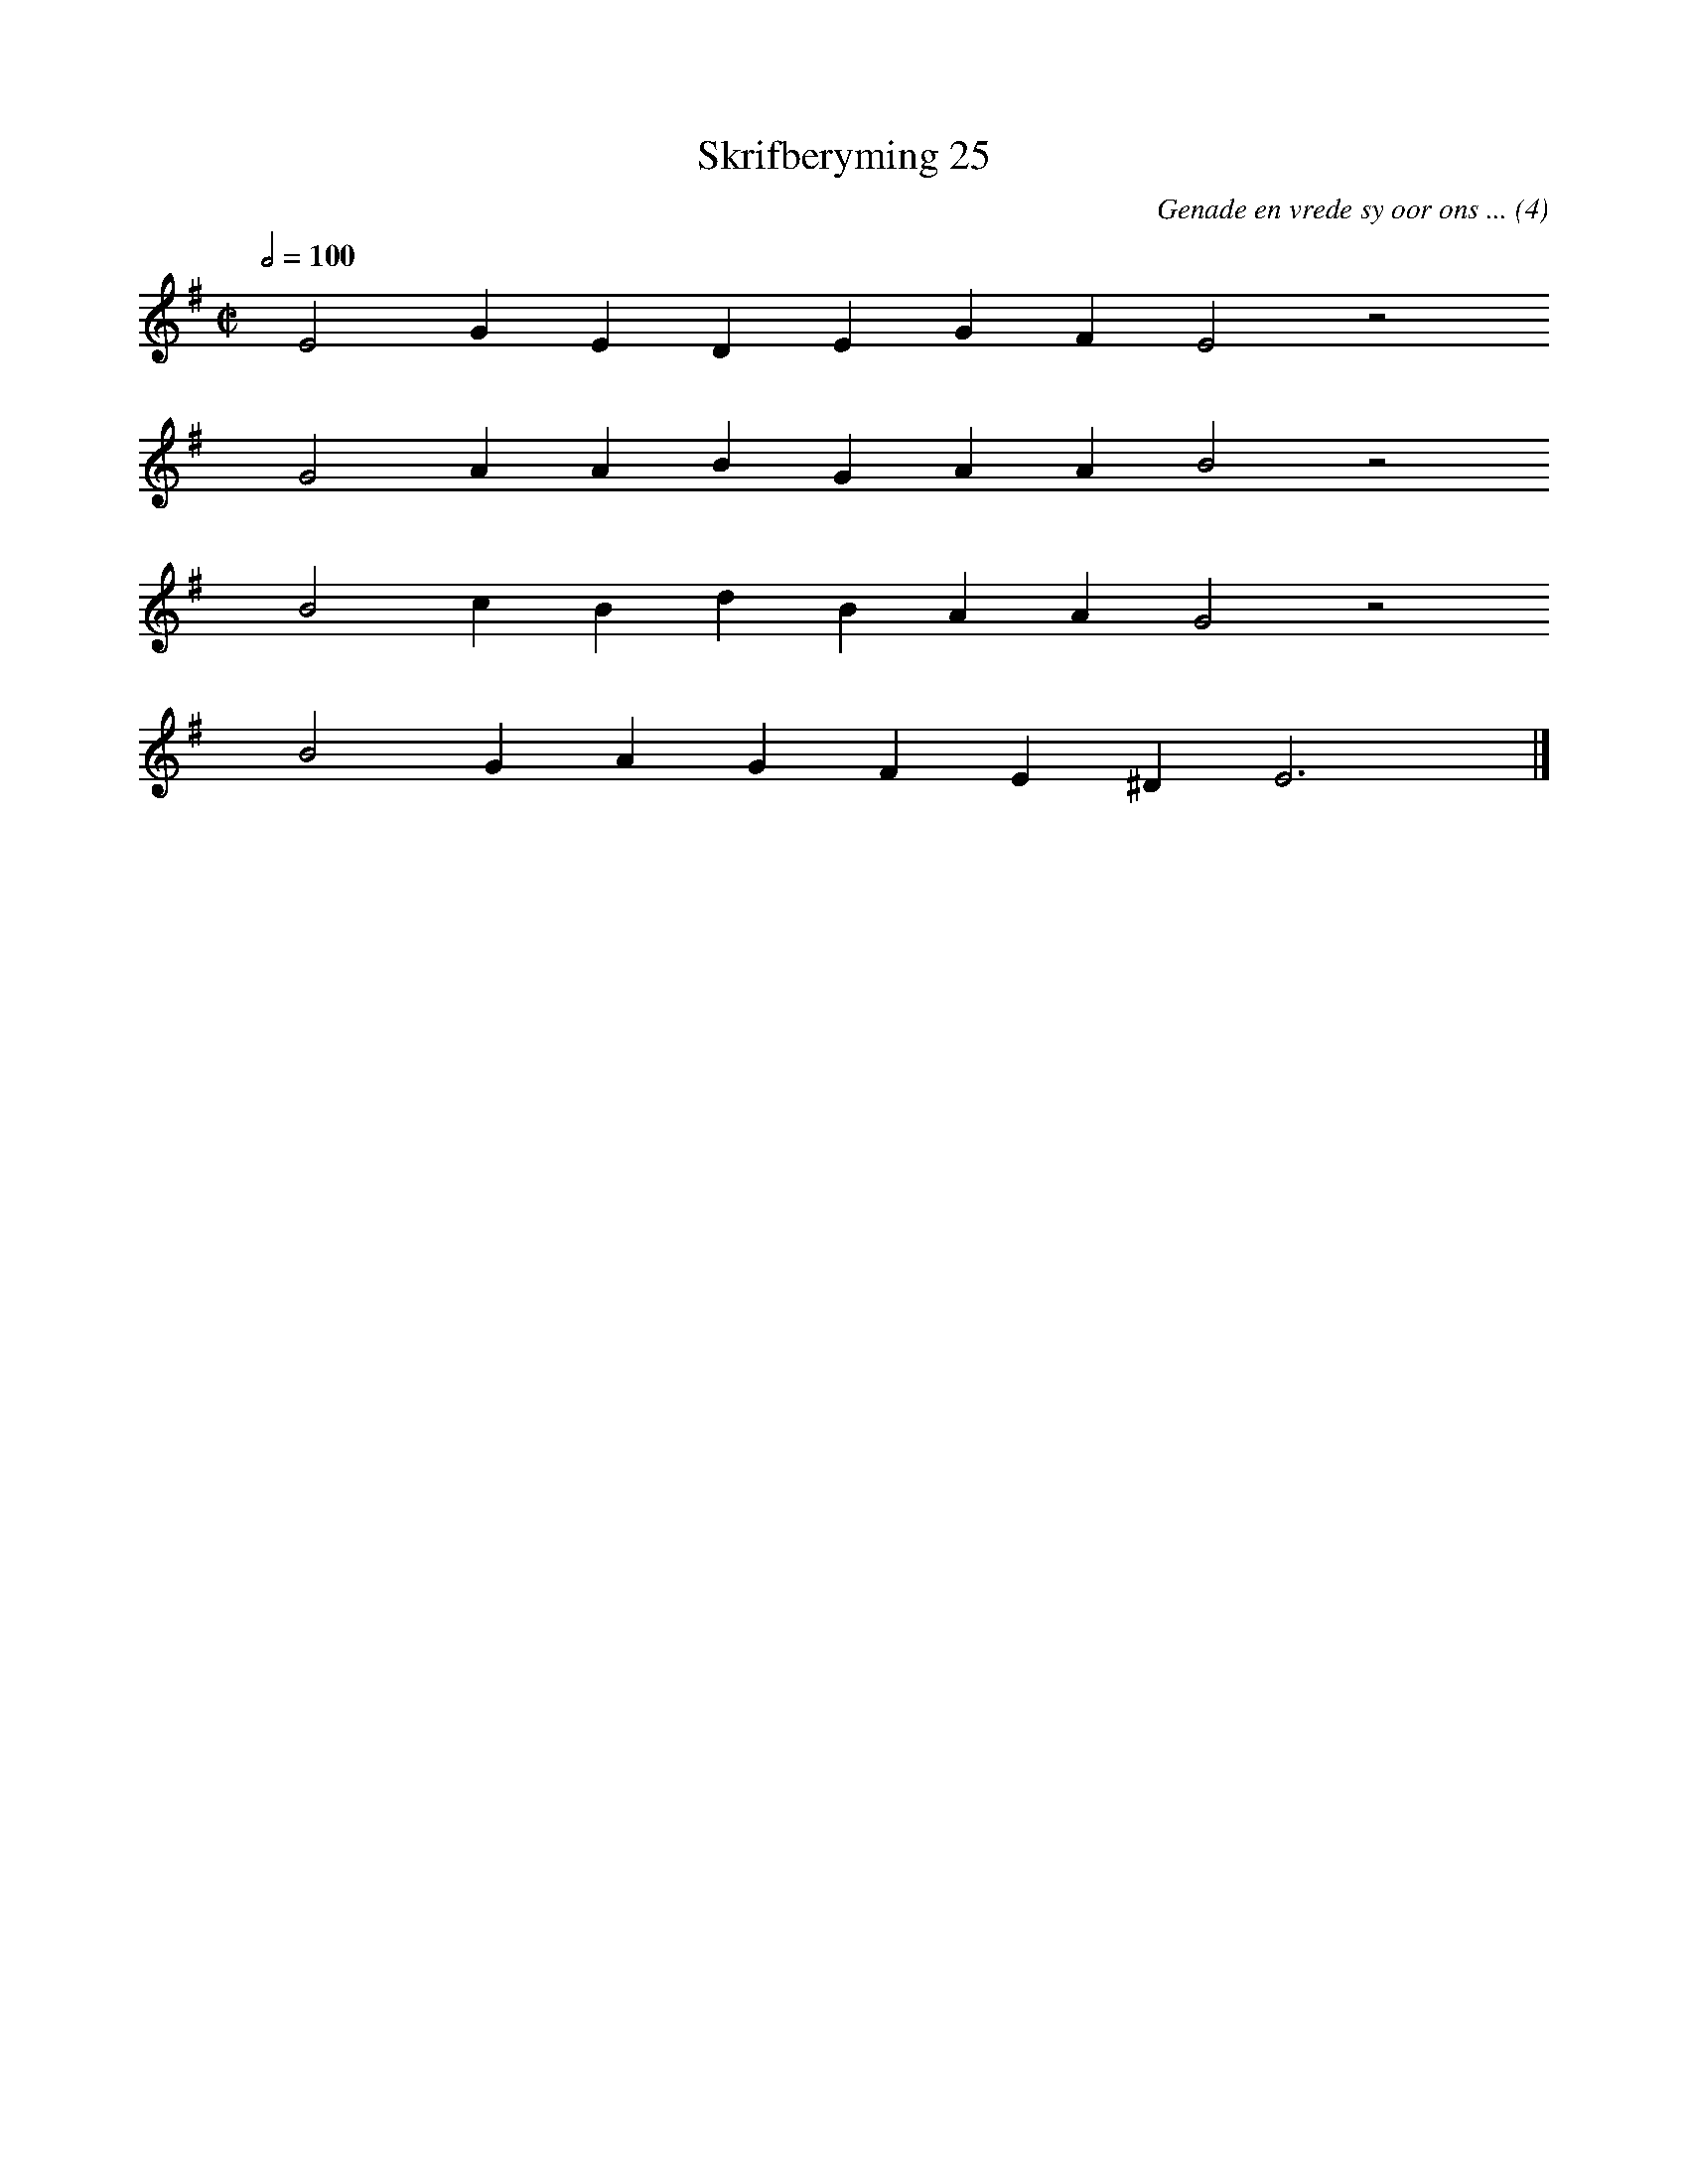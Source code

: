 %%vocalfont Arial 14
X:1
T:Skrifberyming 25
C:Genade en vrede sy oor ons ... (4)
L:1/4
M:C|
K:G
Q:1/2=100
yy E2 G E D E G F E2 z2
%w:words come here
yyyy G2 A A B G A A B2 z2
%w:words come here
yyyy B2 c B d B A A G2 z2
%w:words come here
yyyy B2 G A G F E ^D E3 yy |]
%w:words come here
